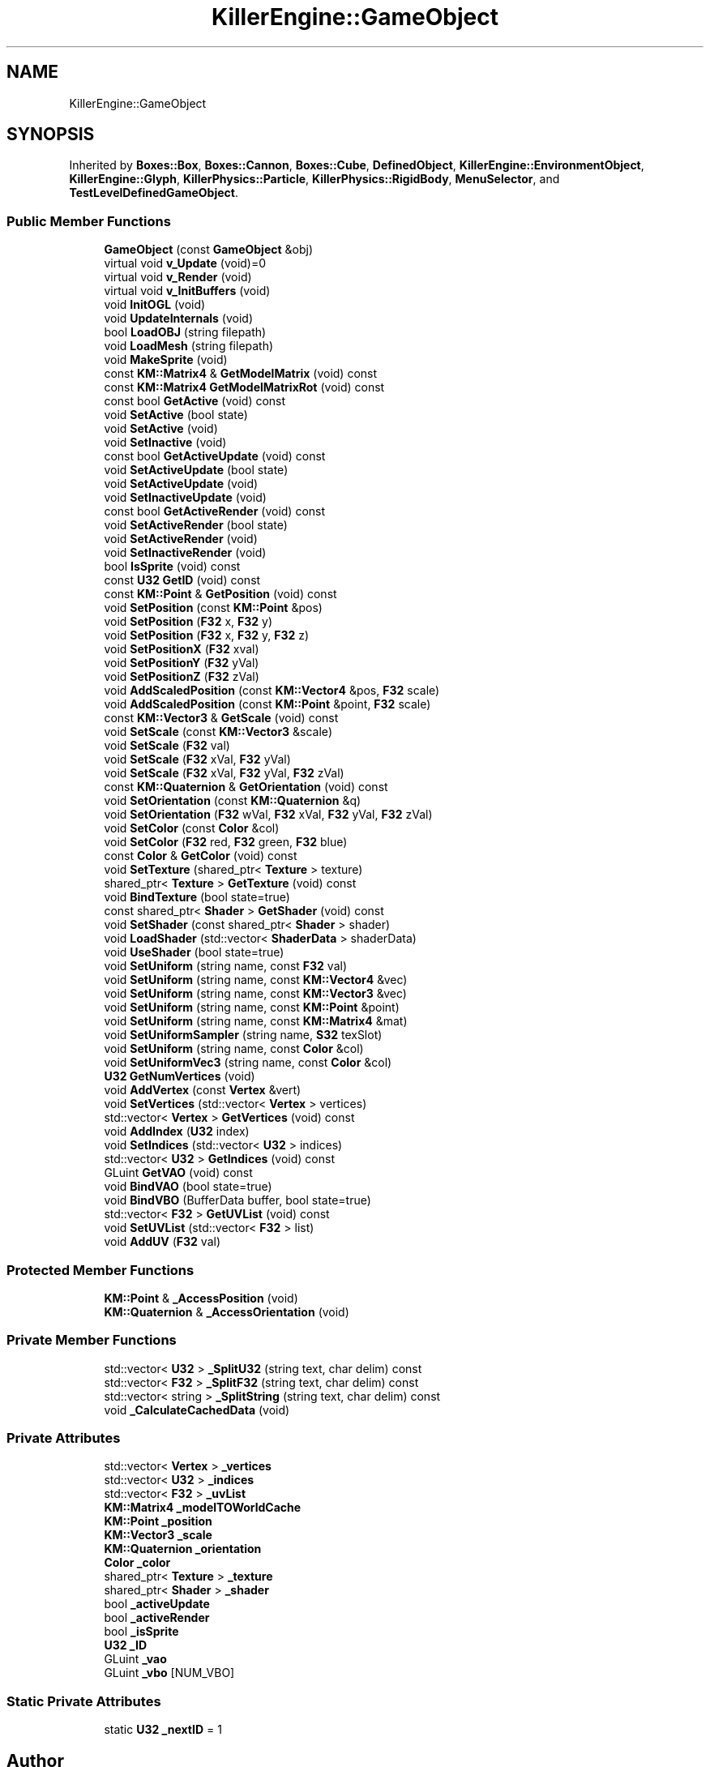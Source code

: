.TH "KillerEngine::GameObject" 3 "Tue Jun 4 2019" "Killer Engine" \" -*- nroff -*-
.ad l
.nh
.SH NAME
KillerEngine::GameObject
.SH SYNOPSIS
.br
.PP
.PP
Inherited by \fBBoxes::Box\fP, \fBBoxes::Cannon\fP, \fBBoxes::Cube\fP, \fBDefinedObject\fP, \fBKillerEngine::EnvironmentObject\fP, \fBKillerEngine::Glyph\fP, \fBKillerPhysics::Particle\fP, \fBKillerPhysics::RigidBody\fP, \fBMenuSelector\fP, and \fBTestLevelDefinedGameObject\fP\&.
.SS "Public Member Functions"

.in +1c
.ti -1c
.RI "\fBGameObject\fP (const \fBGameObject\fP &obj)"
.br
.ti -1c
.RI "virtual void \fBv_Update\fP (void)=0"
.br
.ti -1c
.RI "virtual void \fBv_Render\fP (void)"
.br
.ti -1c
.RI "virtual void \fBv_InitBuffers\fP (void)"
.br
.ti -1c
.RI "void \fBInitOGL\fP (void)"
.br
.ti -1c
.RI "void \fBUpdateInternals\fP (void)"
.br
.ti -1c
.RI "bool \fBLoadOBJ\fP (string filepath)"
.br
.ti -1c
.RI "void \fBLoadMesh\fP (string filepath)"
.br
.ti -1c
.RI "void \fBMakeSprite\fP (void)"
.br
.ti -1c
.RI "const \fBKM::Matrix4\fP & \fBGetModelMatrix\fP (void) const"
.br
.ti -1c
.RI "const \fBKM::Matrix4\fP \fBGetModelMatrixRot\fP (void) const"
.br
.ti -1c
.RI "const bool \fBGetActive\fP (void) const"
.br
.ti -1c
.RI "void \fBSetActive\fP (bool state)"
.br
.ti -1c
.RI "void \fBSetActive\fP (void)"
.br
.ti -1c
.RI "void \fBSetInactive\fP (void)"
.br
.ti -1c
.RI "const bool \fBGetActiveUpdate\fP (void) const"
.br
.ti -1c
.RI "void \fBSetActiveUpdate\fP (bool state)"
.br
.ti -1c
.RI "void \fBSetActiveUpdate\fP (void)"
.br
.ti -1c
.RI "void \fBSetInactiveUpdate\fP (void)"
.br
.ti -1c
.RI "const bool \fBGetActiveRender\fP (void) const"
.br
.ti -1c
.RI "void \fBSetActiveRender\fP (bool state)"
.br
.ti -1c
.RI "void \fBSetActiveRender\fP (void)"
.br
.ti -1c
.RI "void \fBSetInactiveRender\fP (void)"
.br
.ti -1c
.RI "bool \fBIsSprite\fP (void) const"
.br
.ti -1c
.RI "const \fBU32\fP \fBGetID\fP (void) const"
.br
.ti -1c
.RI "const \fBKM::Point\fP & \fBGetPosition\fP (void) const"
.br
.ti -1c
.RI "void \fBSetPosition\fP (const \fBKM::Point\fP &pos)"
.br
.ti -1c
.RI "void \fBSetPosition\fP (\fBF32\fP x, \fBF32\fP y)"
.br
.ti -1c
.RI "void \fBSetPosition\fP (\fBF32\fP x, \fBF32\fP y, \fBF32\fP z)"
.br
.ti -1c
.RI "void \fBSetPositionX\fP (\fBF32\fP xval)"
.br
.ti -1c
.RI "void \fBSetPositionY\fP (\fBF32\fP yVal)"
.br
.ti -1c
.RI "void \fBSetPositionZ\fP (\fBF32\fP zVal)"
.br
.ti -1c
.RI "void \fBAddScaledPosition\fP (const \fBKM::Vector4\fP &pos, \fBF32\fP scale)"
.br
.ti -1c
.RI "void \fBAddScaledPosition\fP (const \fBKM::Point\fP &point, \fBF32\fP scale)"
.br
.ti -1c
.RI "const \fBKM::Vector3\fP & \fBGetScale\fP (void) const"
.br
.ti -1c
.RI "void \fBSetScale\fP (const \fBKM::Vector3\fP &scale)"
.br
.ti -1c
.RI "void \fBSetScale\fP (\fBF32\fP val)"
.br
.ti -1c
.RI "void \fBSetScale\fP (\fBF32\fP xVal, \fBF32\fP yVal)"
.br
.ti -1c
.RI "void \fBSetScale\fP (\fBF32\fP xVal, \fBF32\fP yVal, \fBF32\fP zVal)"
.br
.ti -1c
.RI "const \fBKM::Quaternion\fP & \fBGetOrientation\fP (void) const"
.br
.ti -1c
.RI "void \fBSetOrientation\fP (const \fBKM::Quaternion\fP &q)"
.br
.ti -1c
.RI "void \fBSetOrientation\fP (\fBF32\fP wVal, \fBF32\fP xVal, \fBF32\fP yVal, \fBF32\fP zVal)"
.br
.ti -1c
.RI "void \fBSetColor\fP (const \fBColor\fP &col)"
.br
.ti -1c
.RI "void \fBSetColor\fP (\fBF32\fP red, \fBF32\fP green, \fBF32\fP blue)"
.br
.ti -1c
.RI "const \fBColor\fP & \fBGetColor\fP (void) const"
.br
.ti -1c
.RI "void \fBSetTexture\fP (shared_ptr< \fBTexture\fP > texture)"
.br
.ti -1c
.RI "shared_ptr< \fBTexture\fP > \fBGetTexture\fP (void) const"
.br
.ti -1c
.RI "void \fBBindTexture\fP (bool state=true)"
.br
.ti -1c
.RI "const shared_ptr< \fBShader\fP > \fBGetShader\fP (void) const"
.br
.ti -1c
.RI "void \fBSetShader\fP (const shared_ptr< \fBShader\fP > shader)"
.br
.ti -1c
.RI "void \fBLoadShader\fP (std::vector< \fBShaderData\fP > shaderData)"
.br
.ti -1c
.RI "void \fBUseShader\fP (bool state=true)"
.br
.ti -1c
.RI "void \fBSetUniform\fP (string name, const \fBF32\fP val)"
.br
.ti -1c
.RI "void \fBSetUniform\fP (string name, const \fBKM::Vector4\fP &vec)"
.br
.ti -1c
.RI "void \fBSetUniform\fP (string name, const \fBKM::Vector3\fP &vec)"
.br
.ti -1c
.RI "void \fBSetUniform\fP (string name, const \fBKM::Point\fP &point)"
.br
.ti -1c
.RI "void \fBSetUniform\fP (string name, const \fBKM::Matrix4\fP &mat)"
.br
.ti -1c
.RI "void \fBSetUniformSampler\fP (string name, \fBS32\fP texSlot)"
.br
.ti -1c
.RI "void \fBSetUniform\fP (string name, const \fBColor\fP &col)"
.br
.ti -1c
.RI "void \fBSetUniformVec3\fP (string name, const \fBColor\fP &col)"
.br
.ti -1c
.RI "\fBU32\fP \fBGetNumVertices\fP (void)"
.br
.ti -1c
.RI "void \fBAddVertex\fP (const \fBVertex\fP &vert)"
.br
.ti -1c
.RI "void \fBSetVertices\fP (std::vector< \fBVertex\fP > vertices)"
.br
.ti -1c
.RI "std::vector< \fBVertex\fP > \fBGetVertices\fP (void) const"
.br
.ti -1c
.RI "void \fBAddIndex\fP (\fBU32\fP index)"
.br
.ti -1c
.RI "void \fBSetIndices\fP (std::vector< \fBU32\fP > indices)"
.br
.ti -1c
.RI "std::vector< \fBU32\fP > \fBGetIndices\fP (void) const"
.br
.ti -1c
.RI "GLuint \fBGetVAO\fP (void) const"
.br
.ti -1c
.RI "void \fBBindVAO\fP (bool state=true)"
.br
.ti -1c
.RI "void \fBBindVBO\fP (BufferData buffer, bool state=true)"
.br
.ti -1c
.RI "std::vector< \fBF32\fP > \fBGetUVList\fP (void) const"
.br
.ti -1c
.RI "void \fBSetUVList\fP (std::vector< \fBF32\fP > list)"
.br
.ti -1c
.RI "void \fBAddUV\fP (\fBF32\fP val)"
.br
.in -1c
.SS "Protected Member Functions"

.in +1c
.ti -1c
.RI "\fBKM::Point\fP & \fB_AccessPosition\fP (void)"
.br
.ti -1c
.RI "\fBKM::Quaternion\fP & \fB_AccessOrientation\fP (void)"
.br
.in -1c
.SS "Private Member Functions"

.in +1c
.ti -1c
.RI "std::vector< \fBU32\fP > \fB_SplitU32\fP (string text, char delim) const"
.br
.ti -1c
.RI "std::vector< \fBF32\fP > \fB_SplitF32\fP (string text, char delim) const"
.br
.ti -1c
.RI "std::vector< string > \fB_SplitString\fP (string text, char delim) const"
.br
.ti -1c
.RI "void \fB_CalculateCachedData\fP (void)"
.br
.in -1c
.SS "Private Attributes"

.in +1c
.ti -1c
.RI "std::vector< \fBVertex\fP > \fB_vertices\fP"
.br
.ti -1c
.RI "std::vector< \fBU32\fP > \fB_indices\fP"
.br
.ti -1c
.RI "std::vector< \fBF32\fP > \fB_uvList\fP"
.br
.ti -1c
.RI "\fBKM::Matrix4\fP \fB_modelTOWorldCache\fP"
.br
.ti -1c
.RI "\fBKM::Point\fP \fB_position\fP"
.br
.ti -1c
.RI "\fBKM::Vector3\fP \fB_scale\fP"
.br
.ti -1c
.RI "\fBKM::Quaternion\fP \fB_orientation\fP"
.br
.ti -1c
.RI "\fBColor\fP \fB_color\fP"
.br
.ti -1c
.RI "shared_ptr< \fBTexture\fP > \fB_texture\fP"
.br
.ti -1c
.RI "shared_ptr< \fBShader\fP > \fB_shader\fP"
.br
.ti -1c
.RI "bool \fB_activeUpdate\fP"
.br
.ti -1c
.RI "bool \fB_activeRender\fP"
.br
.ti -1c
.RI "bool \fB_isSprite\fP"
.br
.ti -1c
.RI "\fBU32\fP \fB_ID\fP"
.br
.ti -1c
.RI "GLuint \fB_vao\fP"
.br
.ti -1c
.RI "GLuint \fB_vbo\fP [NUM_VBO]"
.br
.in -1c
.SS "Static Private Attributes"

.in +1c
.ti -1c
.RI "static \fBU32\fP \fB_nextID\fP = 1"
.br
.in -1c

.SH "Author"
.PP 
Generated automatically by Doxygen for Killer Engine from the source code\&.
